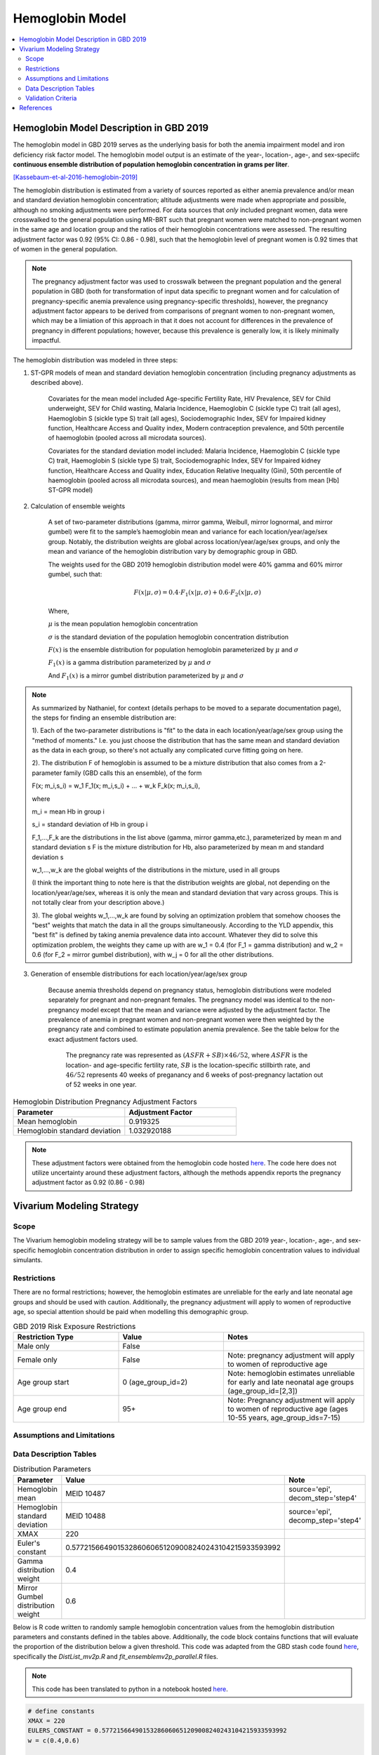 .. _2019_hemoglobin_model:

================
Hemoglobin Model
================

.. contents::
   :local:
   :depth: 2

Hemoglobin Model Description in GBD 2019
----------------------------------------

The hemoglobin model in GBD 2019 serves as the underlying basis for both the anemia impairment model and iron deficiency risk factor model. The hemoglobin model output is an estimate of the year-, location-, age-, and sex-speciifc **continuous ensemble distribution of population hemoglobin concentration in grams per liter**.

[Kassebaum-et-al-2016-hemoglobin-2019]_

The hemoglobin distribution is estimated from a variety of sources reported as either anemia prevalence and/or mean and standard deviation hemoglobin concentration; altitude adjustments were made when appropriate and possible, although no smoking adjustments were performed. For data sources that *only* included pregnant women, data were crosswalked to the general population using MR-BRT such that pregnant women were matched to non-pregnant women in the same age and location group and the ratios of their hemoglobin concentrations were assessed. The resulting adjustment factor was 0.92 (95% CI: 0.86 - 0.98), such that the hemoglobin level of pregnant women is 0.92 times that of women in the general population. 

.. note:: 

	The pregnancy adjustment factor was used to crosswalk between the pregnant population and the general population in GBD (both for transformation of input data specific to pregnant women and for calculation of pregnancy-specific anemia prevalence using pregnancy-specific thresholds), however, the pregnancy adjustment factor appears to be derived from comparisons of pregnant women to non-pregnant women, which may be a limiation of this approach in that it does not account for differences in the prevalence of pregnancy in different populations; however, because this prevalence is generally low, it is likely minimally impactful.

The hemoglobin distribution was modeled in three steps:

1. ST-GPR models of mean and standard deviation hemoglobin concentration (including pregnancy adjustments as described above). 

    Covariates for the mean model included Age-specific Fertility Rate, HIV Prevalence, SEV for Child underweight, SEV for Child wasting, Malaria Incidence, Haemoglobin C (sickle type C) trait (all ages), Haemoglobin S (sickle type S) trait (all ages), Sociodemographic Index, SEV for Impaired kidney function, Healthcare Access and Quality index, Modern contraception prevalence, and 50th percentile of haemoglobin (pooled across all microdata sources). 

    Covariates for the standard deviation model included: Malaria Incidence, Haemoglobin C (sickle type C) trait, Haemoglobin S (sickle type S) trait, Sociodemographic Index, SEV for Impaired kidney function, Healthcare Access and Quality index, Education Relative Inequality (Gini), 50th percentile of haemoglobin (pooled across all microdata sources), and mean haemoglobin (results from mean [Hb] ST-GPR model)

2. Calculation of ensemble weights

    A set of two-parameter distributions (gamma, mirror gamma, Weibull, mirror lognormal, and mirror gumbel) were fit to the sample’s haemoglobin mean and variance for each location/year/age/sex group. Notably, the distribution weights are global across location/year/age/sex groups, and only the mean and variance of the hemoglobin distribution vary by demographic group in GBD.

    The weights used for the GBD 2019 hemoglobin distribution model were 40% gamma and 60% mirror gumbel, such that:

    .. math::

    	F(x|\mu,\sigma) = 0.4 \cdot F_1(x|\mu,\sigma) + 0.6 \cdot F_2(x|\mu,\sigma)

    Where,

    :math:`\mu` is the mean population hemoglobin concentration

    :math:`\sigma` is the standard deviation of the population hemoglobin concentration distribution

    :math:`F(x)` is the ensemble distribution for population hemoglobin parameterized by :math:`\mu` and :math:`\sigma`

    :math:`F_1(x)` is a gamma distribution parameterized by :math:`\mu` and :math:`\sigma`

    And :math:`F_1(x)` is a mirror gumbel distribution parameterized by :math:`\mu` and :math:`\sigma`

.. todo::

	Include mathematical formulas for the gamma and mirror Gumbel distributions. For now, see the R code in the `Data Description Tables`_ section for details.

	Link to ensemble distribution page that Nathaniel is in the process of making.

.. note::

	As summarized by Nathaniel, for context (details perhaps to be moved to a separate documentation page), the steps for finding an ensemble distribution are:

	1). Each of the two-parameter distributions is "fit" to the data in each location/year/age/sex group using the "method of moments." I.e. you just choose the distribution that has the same mean and standard deviation as the data in each group, so there's not actually any complicated curve fitting going on here.

	2). The distribution F of hemoglobin is assumed to be a mixture distribution that also comes from a 2-parameter family (GBD calls this an ensemble), of the form
	
	F(x; m_i,s_i) = w_1 F_1(x; m_i,s_i) + ... + w_k F_k(x; m_i,s_i),

	where

	m_i = mean Hb in group i

	s_i = standard deviation of Hb in group i

	F_1,...,F_k are the distributions in the list above (gamma, mirror gamma,etc.), parameterized by mean m and standard deviation s
	F is the mixture distribution for Hb, also parameterized by mean m and standard deviation s

	w_1,...,w_k are the global weights of the distributions in the mixture, used in all groups

	(I think the important thing to note here is that the distribution weights are global, not depending on the location/year/age/sex, whereas it is only the mean and standard deviation that vary across groups. This is not totally clear from your description above.)

	3). The global weights w_1,...,w_k are found by solving an optimization problem that somehow chooses the "best" weights that match the data in all the groups simultaneously. According to the YLD appendix, this "best fit" is defined by taking anemia prevalence data into account. Whatever they did to solve this optimization problem, the weights they came up with are w_1 = 0.4 (for F_1 = gamma distribution) and w_2 = 0.6 (for F_2 = mirror gumbel distribution), with w_j = 0 for all the other distributions.

3. Generation of ensemble distributions for each location/year/age/sex group

    Because anemia thresholds depend on pregnancy status, hemoglobin distributions were modeled separately for pregnant and non-pregnant females. The pregnancy model was identical to the non-pregnancy model except that the mean and variance were adjusted by the adjustment factor. The prevalence of anemia in pregnant women and non-pregnant women were then weighted by the pregnancy rate and combined to estimate population anemia prevalence. See the table below for the exact adjustment factors used.

	The pregnancy rate was represented as :math:`(ASFR + SB) \times 46/52`, where :math:`ASFR` is the location- and age-specific fertility rate, :math:`SB` is the location-specific stillbirth rate, and :math:`46/52` represents 40 weeks of preganancy and 6 weeks of post-pregnancy lactation out of 52 weeks in one year.

.. list-table:: Hemoglobin Distribution Pregnancy Adjustment Factors
   :widths: 15 15
   :header-rows: 1

   * - Parameter
     - Adjustment Factor
   * - Mean hemoglobin
     - 0.919325
   * - Hemoglobin standard deviation
     - 1.032920188

.. note::

  These adjustment factors were obtained from the hemoglobin code hosted `here <https://stash.ihme.washington.edu/projects/MNCH/repos/anemia/browse/model/envelope/fit_ensemblemv2p_parallel.R>`__. The code here does not utilize uncertainty around these adjustment factors, although the methods appendix reports the pregnancy adjustment factor as 0.92 (0.86 - 0.98)

Vivarium Modeling Strategy
--------------------------

Scope
+++++

The Vivarium hemoglobin modeling strategy will be to sample values from the GBD 2019 year-, location-, age-, and sex-specific hemoglobin concentration distribution in order to assign specific hemoglobin concentration values to individual simulants. 

Restrictions
++++++++++++

There are no formal restrictions; however, the hemoglobin estimates are unreliable for the early and late neonatal age groups and should be used with caution. Additionally, the pregnancy adjustment will apply to women of reproductive age, so special attention should be paid when modelling this demographic group.

.. list-table:: GBD 2019 Risk Exposure Restrictions
   :widths: 15 15 20
   :header-rows: 1

   * - Restriction Type
     - Value
     - Notes
   * - Male only
     - False
     -
   * - Female only
     - False
     - Note: pregnancy adjustment will apply to women of reproductive age
   * - Age group start
     - 0 (age_group_id=2)
     - Note: hemoglobin estimates unreliable for early and late neonatal age groups (age_group_id=[2,3])
   * - Age group end
     - 95+
     - Note: Pregnancy adjustment will apply to women of reproductive age (ages 10-55 years, age_group_ids=7-15)

Assumptions and Limitations
+++++++++++++++++++++++++++

.. todo::

  List assumptions and limitations

Data Description Tables
+++++++++++++++++++++++

.. list-table:: Distribution Parameters
  :widths: 15, 30, 10
  :header-rows: 1

  * - Parameter
    - Value
    - Note
  * - Hemoglobin mean
    - MEID 10487
    - source='epi', decom_step='step4'
  * - Hemoglobin standard deviation
    - MEID 10488
    - source='epi', decomp_step='step4'
  * - XMAX
    - 220
    - 
  * - Euler's constant
    - 0.57721566490153286060651209008240243104215933593992
    - 
  * - Gamma distribution weight
    - 0.4
    - 
  * - Mirror Gumbel distribution weight
    - 0.6
    - 

Below is R code written to randomly sample hemoglobin concentration values from the hemoglobin distribution parameters and constants defined in the tables above. Additionally, the code block contains functions that will evaluate the proportion of the distribution below a given threshold. This code was adapted from the GBD stash code found `here <https://stash.ihme.washington.edu/projects/MNCH/repos/anemia/browse/model/envelope>`__, specifically the *DistList_mv2p.R* and *fit_ensemblemv2p_parallel.R* files.

.. note::

  This code has been translated to python in a notebook hosted `here <https://github.com/ihmeuw/vivarium_gates_lsff/blob/main/tests/lsff_iron_exposure.ipynb>`__.

.. todo::

	Integrate python code from above notebook into this document.

.. code-block:: R

  # define constants
  XMAX = 220
  EULERS_CONSTANT = 0.57721566490153286060651209008240243104215933593992
  w = c(0.4,0.6)

  # import standard R functions for the gamma distributions (pgamma and rgamma)
  pacman::p_load(data.table,actuar)

  # function to calculate gamma distribution parameters from mean and variance
  gamma_mv2p = function(mn, vr){
    list(shape = mn^2/vr,rate = mn/vr)}

  # function to calculate mirror gumbel distribution parameters from mean and variance 
  mgumbel_mv2p = function(mn, vr){
    list(
      alpha = XMAX - mn - EULERS_CONSTANT*sqrt(vr)*sqrt(6)/pi,
      scale = sqrt(vr)*sqrt(6)/pi)}
  # function to randomly sample n times from mirror gumbel distribution
  rmgumbel = function(n, alpha, scale){
    mn = alpha + scale*EULERS_CONSTANT
    rgumbel(n, alpha+XMAX-(2*mn), scale)}

  # function to calculate area under curve below threshold q for mirror gumbel distribution
  pmgumbel = function(q, alpha, scale, lower.tail){ 
    #NOTE: with mirroring, take the other tail
    pgumbel(XMAX-q, alpha, scale, lower.tail=ifelse(lower.tail,FALSE,TRUE))}

  # function to calculate area under curve of hemoglobin ensemble distribution using the functions defined above
    # q = hemoglobin threshold
    # mn = mean hemoglobin concentration
    # vr = hemoglobin variance (standard deviation squared)
    # w = list of ensemble distribution weights c(gamma_weight, mirror_gumbel_weight)
  ens_mv2prev <- function(q, mn, vr, w){
    x = q

    ##parameters
    params_gamma = gamma_mv2p(mn, vr)
    params_mgumbel = mgumbel_mv2p(mn, vr)

    ##weighting
    prev = sum(
      w[1] * pgamma(x, params_gamma$shape, params_gamma$rate), 
      w[2] * pmgumbel(x, params_mgumbel$alpha, params_mgumbel$scale, lower.tail=T))
    prev}

.. note::

	While not explicitly enforced by the code above, all hemoglobin values should be non-zero positive numbers. The probability of sampling a negative value is small, but if it occurs, the value should be resampled until it is a positive number or clipped to a value of 1.

.. todo::

  Write R-code to accurately sample from the *weighted ensemble* distribution like has been done for the python code hosted `here <https://github.com/ihmeuw/vivarium_gates_lsff/blob/main/tests/lsff_iron_exposure.ipynb>`_.

Pregnancy Adjustment
^^^^^^^^^^^^^^^^^^^^

To sample hemoglobin values for pregnant/lactating women, use the same functions as above, but multiply the hemoglobin mean and standard deviation parameters used for those functions by the respective pregnancy adjustment factors listed below. Notably, the GBD 2019 assumes that the pregnancy adjustment factor applies to 40 weeks of gestation and 6 weeks post-gestation.

.. list-table:: Pregnancy Adjustment Factors
  :widths: 15, 30, 10
  :header-rows: 1

  * - Parameter
    - Value
    - Note
  * - Mean hemoglobin adjustment factor
    - 0.919325 (95% UI: 0.86, 0.98)
    - Assume a normal distribution of uncertainty within uncertainty interval (No uncertainty was used in the GBD 2019 code, but the uncerainty interval was reported in the methods appendix).
  * - Hemoglobin standard deviation adjustment factor
    - 1.032920188
    - Assume no uncertainty distribution. (No uncertainty is used in the GBD 2019 code or listed in the methods appendix).

Validation Criteria
+++++++++++++++++++

Hemoglobin concentration values assigned to simulants should satisfy the following criteria:

- all_samples > 0
- mean(all_samples) ~= meid_10487
- sd(all_samples) ~= meid_10488

When the pregnancy adjustment is applied:

- mean(pregnant_population_samples) / mean(general_population_samples) ~= 0.92
- standard_deviation(pregnant_population_samples) / standard_deviation(general_population_samples) ~= 1.03

At the population distribution level:

- ens_mv2prev(upper_mild_threshold) ~= total anemia impairment prevalence
- ens_mv2prev(upper_mild_threshold) - ens_mv2prev(lower_mild_threshold) ~= mild anemia impairment prevalence
- ens_mv2prev(upper_moderate_threshold) - ens_mv2prev(lower_moderate_threshold) ~= moderate anemia impairment prevalence
- ens_mv2prev(upper_severe_threshold) - ens_mv2prev(lower_severe_threshold) ~= severe anemia impairment prevalence

References
----------

.. [Kassebaum-et-al-2016-hemoglobin-2019]
  View `Kassebaum et al. 2016`_
    Kassebaum NJ, GBD 2013 Anemia Collaborators. The Global Burden of
    Anemia. Hematol Oncol Clin North Am. 2016 Apr;30(2):247-308. doi: https://doi.org/10.1016/j.hoc.2015.11.002
.. _`Kassebaum et al. 2016`: https://www.clinicalkey.com/service/content/pdf/watermarked/1-s2.0-S0889858815001896.pdf?locale=en_US&searchIndex=